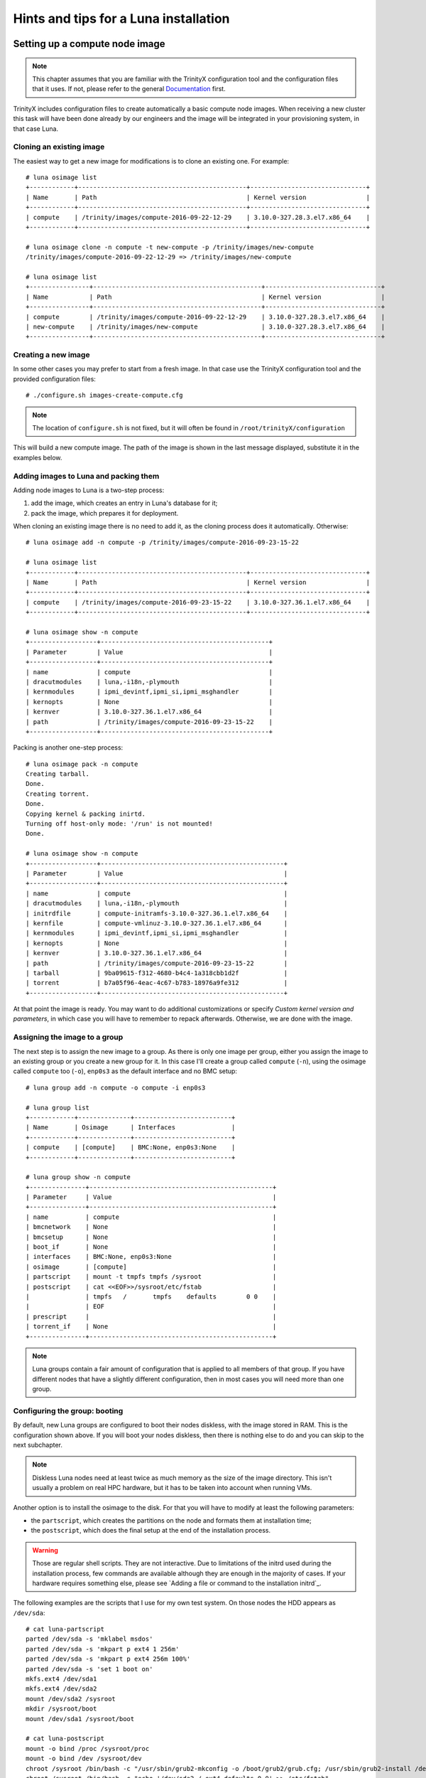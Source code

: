 
Hints and tips for a Luna installation
======================================


Setting up a compute node image
-------------------------------

.. note:: This chapter assumes that you are familiar with the TrinityX configuration tool and the configuration files that it uses. If not, please refer to the general `Documentation`_ first.

TrinityX includes configuration files to create automatically a basic compute node images. When receiving a new cluster this task will have been done already by our engineers and the image will be integrated in your provisioning system, in that case Luna.


Cloning an existing image
~~~~~~~~~~~~~~~~~~~~~~~~~

The easiest way to get a new image for modifications is to clone an existing one. For example::

    # luna osimage list
    +------------+---------------------------------------------+-------------------------------+
    | Name       | Path                                        | Kernel version                |
    +------------+---------------------------------------------+-------------------------------+
    | compute    | /trinity/images/compute-2016-09-22-12-29    | 3.10.0-327.28.3.el7.x86_64    |
    +------------+---------------------------------------------+-------------------------------+
    
    # luna osimage clone -n compute -t new-compute -p /trinity/images/new-compute
    /trinity/images/compute-2016-09-22-12-29 => /trinity/images/new-compute
    
    # luna osimage list
    +----------------+---------------------------------------------+-------------------------------+
    | Name           | Path                                        | Kernel version                |
    +----------------+---------------------------------------------+-------------------------------+
    | compute        | /trinity/images/compute-2016-09-22-12-29    | 3.10.0-327.28.3.el7.x86_64    |
    | new-compute    | /trinity/images/new-compute                 | 3.10.0-327.28.3.el7.x86_64    |
    +----------------+---------------------------------------------+-------------------------------+


Creating a new image
~~~~~~~~~~~~~~~~~~~~

In some other cases you may prefer to start from a fresh image. In that case use the TrinityX configuration tool and the provided configuration files::

    # ./configure.sh images-create-compute.cfg

.. note:: The location of ``configure.sh`` is not fixed, but it will often be found in ``/root/trinityX/configuration``

This will build a new compute image. The path of the image is shown in the last message displayed, substitute it in the examples below.


Adding images to Luna and packing them
~~~~~~~~~~~~~~~~~~~~~~~~~~~~~~~~~~~~~~

Adding node images to Luna is a two-step process:

1. add the image, which creates an entry in Luna's database for it;

2. pack the image, which prepares it for deployment.

When cloning an existing image there is no need to add it, as the cloning process does it automatically. Otherwise::

    # luna osimage add -n compute -p /trinity/images/compute-2016-09-23-15-22
    
    # luna osimage list
    +------------+---------------------------------------------+-------------------------------+
    | Name       | Path                                        | Kernel version                |
    +------------+---------------------------------------------+-------------------------------+
    | compute    | /trinity/images/compute-2016-09-23-15-22    | 3.10.0-327.36.1.el7.x86_64    |
    +------------+---------------------------------------------+-------------------------------+
    
    # luna osimage show -n compute
    +------------------+---------------------------------------------+
    | Parameter        | Value                                       |
    +------------------+---------------------------------------------+
    | name             | compute                                     |
    | dracutmodules    | luna,-i18n,-plymouth                        |
    | kernmodules      | ipmi_devintf,ipmi_si,ipmi_msghandler        |
    | kernopts         | None                                        |
    | kernver          | 3.10.0-327.36.1.el7.x86_64                  |
    | path             | /trinity/images/compute-2016-09-23-15-22    |
    +------------------+---------------------------------------------+

Packing is another one-step process::

    # luna osimage pack -n compute
    Creating tarball.
    Done.
    Creating torrent.
    Done.
    Copying kernel & packing inirtd.
    Turning off host-only mode: '/run' is not mounted!
    Done.
    
    # luna osimage show -n compute
    +------------------+-------------------------------------------------+
    | Parameter        | Value                                           |
    +------------------+-------------------------------------------------+
    | name             | compute                                         |
    | dracutmodules    | luna,-i18n,-plymouth                            |
    | initrdfile       | compute-initramfs-3.10.0-327.36.1.el7.x86_64    |
    | kernfile         | compute-vmlinuz-3.10.0-327.36.1.el7.x86_64      |
    | kernmodules      | ipmi_devintf,ipmi_si,ipmi_msghandler            |
    | kernopts         | None                                            |
    | kernver          | 3.10.0-327.36.1.el7.x86_64                      |
    | path             | /trinity/images/compute-2016-09-23-15-22        |
    | tarball          | 9ba09615-f312-4680-b4c4-1a318cbb1d2f            |
    | torrent          | b7a05f96-4eac-4c67-b783-18976a9fe312            |
    +------------------+-------------------------------------------------+

At that point the image is ready. You may want to do additional customizations or specify `Custom kernel version and parameters`, in which case you will have to remember to repack afterwards. Otherwise, we are done with the image.


Assigning the image to a group
~~~~~~~~~~~~~~~~~~~~~~~~~~~~~~

The next step is to assign the new image to a group. As there is only one image per group, either you assign the image to an existing group or you create a new group for it. In this case I'll create a group called ``compute`` (``-n``), using the osimage called ``compute`` too (``-o``), ``enp0s3`` as the default interface and no BMC setup::

    # luna group add -n compute -o compute -i enp0s3
    
    # luna group list
    +------------+--------------+--------------------------+
    | Name       | Osimage      | Interfaces               |
    +------------+--------------+--------------------------+
    | compute    | [compute]    | BMC:None, enp0s3:None    |
    +------------+--------------+--------------------------+
    
    # luna group show -n compute
    +---------------+-------------------------------------------------+
    | Parameter     | Value                                           |
    +---------------+-------------------------------------------------+
    | name          | compute                                         |
    | bmcnetwork    | None                                            |
    | bmcsetup      | None                                            |
    | boot_if       | None                                            |
    | interfaces    | BMC:None, enp0s3:None                           |
    | osimage       | [compute]                                       |
    | partscript    | mount -t tmpfs tmpfs /sysroot                   |
    | postscript    | cat <<EOF>>/sysroot/etc/fstab                   |
    |               | tmpfs   /       tmpfs    defaults        0 0    |
    |               | EOF                                             |
    | prescript     |                                                 |
    | torrent_if    | None                                            |
    +---------------+-------------------------------------------------+

.. note:: Luna groups contain a fair amount of configuration that is applied to all members of that group. If you have different nodes that have a slightly different configuration, then in most cases you will need more than one group.


Configuring the group: booting
~~~~~~~~~~~~~~~~~~~~~~~~~~~~~~

By default, new Luna groups are configured to boot their nodes diskless, with the image stored in RAM. This is the configuration shown above. If you will boot your nodes diskless, then there is nothing else to do and you can skip to the next subchapter.

.. note:: Diskless Luna nodes need at least twice as much memory as the size of the image directory. This isn't usually a problem on real HPC hardware, but it has to be taken into account when running VMs.

Another option is to install the osimage to the disk. For that you will have to modify at least the following parameters:

- the ``partscript``, which creates the partitions on the node and formats them at installation time;

- the ``postscript``, which does the final setup at the end of the installation process.

.. warning:: Those are regular shell scripts. They are not interactive. Due to limitations of the initrd used during the installation process, few commands are available although they are enough in the majority of cases. If your hardware requires something else, please see `Adding a file or command to the installation initrd`_.

The following examples are the scripts that I use for my own test system. On those nodes the HDD appears as ``/dev/sda``::

    # cat luna-partscript 
    parted /dev/sda -s 'mklabel msdos'
    parted /dev/sda -s 'mkpart p ext4 1 256m'
    parted /dev/sda -s 'mkpart p ext4 256m 100%'
    parted /dev/sda -s 'set 1 boot on'
    mkfs.ext4 /dev/sda1
    mkfs.ext4 /dev/sda2
    mount /dev/sda2 /sysroot
    mkdir /sysroot/boot
    mount /dev/sda1 /sysroot/boot
    
    # cat luna-postscript 
    mount -o bind /proc /sysroot/proc
    mount -o bind /dev /sysroot/dev
    chroot /sysroot /bin/bash -c "/usr/sbin/grub2-mkconfig -o /boot/grub2/grub.cfg; /usr/sbin/grub2-install /dev/sda"
    chroot /sysroot /bin/bash -c "echo '/dev/sda2 / ext4 defaults 0 0' >> /etc/fstab"
    umount /sysroot/dev
    umount /sysroot/proc

Some comments:

- The ``partscript`` runs before the installation. The newly created root partition must be mounted in ``/sysroot``, and anything else mounted under that.

- The ``postscript`` does the post-installation setup, including installing the boot loader and setting up ``/etc/fstab``. If you need to mount network filesystems that are not part of the default node image, this may be the place to do it. (The TrinityX standard NFS mounts are configured during image creation -- check ``etc/fstab`` in your image directory.)

- The bind mounts and unmounts in the ``postscript`` are required by the GRUB2 installer, to detect the hardware and partition table. Keep those in.

Now we can apply those configurations::

    # luna group change -n compute --partscript --edit < luna-partscript
    
    # luna group change -n compute --postscript --edit < luna-postscript

    # luna group show -n compute
    +---------------+----------------------------------------------------------------------------------------------------------------------+
    | Parameter     | Value                                                                                                                |
    +---------------+----------------------------------------------------------------------------------------------------------------------+
    | name          | compute                                                                                                              |
    | bmcnetwork    | None                                                                                                                 |
    | bmcsetup      | None                                                                                                                 |
    | boot_if       | None                                                                                                                 |
    | interfaces    | BMC:None, enp0s3:None                                                                                                |
    | osimage       | [compute]                                                                                                            |
    | partscript    | parted /dev/sda -s 'mklabel msdos'                                                                                   |
    |               | parted /dev/sda -s 'mkpart p ext4 1 256m'                                                                            |
    |               | parted /dev/sda -s 'mkpart p ext4 256m 100%'                                                                         |
    |               | parted /dev/sda -s 'set 1 boot on'                                                                                   |
    |               | mkfs.ext4 /dev/sda1                                                                                                  |
    |               | mkfs.ext4 /dev/sda2                                                                                                  |
    |               | mount /dev/sda2 /sysroot                                                                                             |
    |               | mkdir /sysroot/boot                                                                                                  |
    |               | mount /dev/sda1 /sysroot/boot                                                                                        |
    |               |                                                                                                                      |
    | postscript    | mount -o bind /proc /sysroot/proc                                                                                    |
    |               | mount -o bind /dev /sysroot/dev                                                                                      |
    |               | chroot /sysroot /bin/bash -c "/usr/sbin/grub2-mkconfig -o /boot/grub2/grub.cfg; /usr/sbin/grub2-install /dev/sda"    |
    |               | chroot /sysroot /bin/bash -c "echo '/dev/sda2 / ext4 defaults 0 0' >> /etc/fstab"                                    |
    |               | umount /sysroot/dev                                                                                                  |
    |               | umount /sysroot/proc                                                                                                 |
    |               |                                                                                                                      |
    | prescript     |                                                                                                                      |
    | torrent_if    | None                                                                                                                 |
    +---------------+----------------------------------------------------------------------------------------------------------------------+


.. note:: If we hadn't redirected the input of the ``luna group change`` commands, it would have started an interactive editor (``vi``) to let us do our modifications.


Configuring the group: networking
~~~~~~~~~~~~~~~~~~~~~~~~~~~~~~~~~

Regardless of the booting mode, we need to configure networking. This will include:

- connecting a network to the interface(s);

- configuring the interface(s);

- setting the boot interface (optional);

Luna offers other possibilities, those are only the three essential ones.

A network called ``cluster`` is automatically created when TrinityX is configured. On a production-ready system you will find others, but for those examples we'll assume that it is the only one available.

The IP subnet and DHCP ranges are defined as part of the network. An interface inherits the configuration of the network it's connected to::

    # luna network list
    +------------+---------------------+
    | Name       | Network             |
    +------------+---------------------+
    | cluster    | 192.168.124.0/24    |
    +------------+---------------------+
    
    # luna network show -n cluster
    +----------------+--------------------+
    | Parameter      | Value              |
    +----------------+--------------------+
    | name           | cluster            |
    | NETWORK        | 192.168.124.0      |
    | PREFIX         | 24                 |
    | ns_hostname    | ref-centos7        |
    | ns_ip          | 192.168.124.254    |
    +----------------+--------------------+
    
    # luna group change -n compute -i enp0s3 --setnet cluster

By default any interface only has a very thin configuration, which is generated automatically by Luna and will always be inserted *before* all user customization::

    # luna group change -n compute -i enp0s3
    NETWORK=192.168.124.0
    PREFIX=24

The IP address is provided via DHCP for a standard configuration, so we only need to make sure that it's enabled at boot::

    # echo ONBOOT=yes | luna group change -n compute -i enp0s3 --edit
    
    # luna group change -n compute -i enp0s3
    NETWORK=192.168.124.0
    PREFIX=24
    ONBOOT=yes

.. note:: We don't need to add the ``DEVICE=enp0s3`` line. Although it's not shown in the output above, Luna will add it automatically to the file that will be installed on the node.

Finally we can specify the boot interface, which in this case will be the same as the main interface. The main role for that option is to allow sysadmins to specify a different provisioning interface, for example to install over Infiniband. A side benefit of setting it is that the node will have its final IP during the installation process, making SSH into it a bit easier. If not set, the IP during installation will be a dynamic one. So::

    # luna group change -n compute --boot_if enp0s3

And the final group configuration is::

    # luna group show -n compute
    +---------------+----------------------------------------------------------------------------------------------------------------------+
    | Parameter     | Value                                                                                                                |
    +---------------+----------------------------------------------------------------------------------------------------------------------+
    | name          | compute                                                                                                              |
    | bmcnetwork    | None                                                                                                                 |
    | bmcsetup      | None                                                                                                                 |
    | boot_if       | enp0s3                                                                                                               |
    | interfaces    | BMC:None, enp0s3:[cluster]:192.168.124.0/24                                                                          |
    | osimage       | [compute]                                                                                                            |
    | partscript    | parted /dev/sda -s 'mklabel msdos'                                                                                   |
    |               | parted /dev/sda -s 'mkpart p ext4 1 256m'                                                                            |
    |               | parted /dev/sda -s 'mkpart p ext4 256m 100%'                                                                         |
    |               | parted /dev/sda -s 'set 1 boot on'                                                                                   |
    |               | mkfs.ext4 /dev/sda1                                                                                                  |
    |               | mkfs.ext4 /dev/sda2                                                                                                  |
    |               | mount /dev/sda2 /sysroot                                                                                             |
    |               | mkdir /sysroot/boot                                                                                                  |
    |               | mount /dev/sda1 /sysroot/boot                                                                                        |
    |               |                                                                                                                      |
    | postscript    | mount -o bind /proc /sysroot/proc                                                                                    |
    |               | mount -o bind /dev /sysroot/dev                                                                                      |
    |               | chroot /sysroot /bin/bash -c "/usr/sbin/grub2-mkconfig -o /boot/grub2/grub.cfg; /usr/sbin/grub2-install /dev/sda"    |
    |               | chroot /sysroot /bin/bash -c "echo '/dev/sda2 / ext4 defaults 0 0' >> /etc/fstab"                                    |
    |               | umount /sysroot/dev                                                                                                  |
    |               | umount /sysroot/proc                                                                                                 |
    |               |                                                                                                                      |
    | prescript     |                                                                                                                      |
    | torrent_if    | None                                                                                                                 |
    +---------------+----------------------------------------------------------------------------------------------------------------------+


Final words
~~~~~~~~~~~

At that point everything is done:

- the image was built and added to a new group;

- the new group was configured for local storage and networking.

The only things left now are to add compute nodes to that group and to provision them.



Setting up a login node image
-----------------------------

In most HPC clusters the configuration of a login node is very similar to that of a compute node. They authenticate their users the same way, they access the same remote filesystems, they rely on the same services provided by the controllers, and they are monitored through the same infrastructure. For that reason, the easiest way to build a login node is to start from a compute node image. Then we can deploy the node with the same provisioning tool, in that case Luna.

You could start by cloning a compute node image and modifying it by hand, but there's an simpler way: TrinityX includes configuration files to do that for you::

    # ./configure.sh images-create-login.cfg

The image generated is very similar to a standard compute node image. In their respective default configurations, the main differences are:

- ``firewalld`` and ``fail2ban`` are enabled on the login nodes;

- the login nodes don't use the controller as a gateway.

On the hardware side, the login node will have an additional NIC connected to an external network. That NIC won't be managed by Luna, so we will have to configure it ourselves.

Just like for the compute node images, the network configuration is minimal. This point is very important as the ``firewalld`` zones need to be set in the configuration file for each interface, so extra care needs to be taken at that step.

The rest of the procedure follow `Setting up a compute node image`_ very closely. Start with packing the image::

    # luna osimage add -n login -p /trinity/images/login-2016-09-23-14-23
    
    # luna osimage pack -n login

Let's assume that the new login node will have ``enp0s3`` as its internal interface, and ``enp0s8`` as its external one. The internal interface (connected to the same internal network as the nodes) will be used by Luna to provision the login node, so just like with compute nodes we need to tell Luna about it::

    # luna group add -n login -o login -i enp0s3
    
    # luna group change -n login -i enp0s3 --setnet cluster
    
    # luna group change -n login --boot_if enp0s3

Now we have to add the second interface, and we can check that it's been taken into account::

    # luna group change -n login -i enp0s8 --add
    
    # luna group list
    +------------+--------------+-------------------------------------------------------------+
    | Name       | Osimage      | Interfaces                                                  |
    +------------+--------------+-------------------------------------------------------------+
    | login      | [login]      | BMC:None, enp0s3:[cluster]:192.168.124.0/24, enp0s8:None    |
    +------------+--------------+-------------------------------------------------------------+

We'll want the login node to use a diskfull installation, so edit the partitioning and post script to match your requirements for those machines, then apply them to the group::

    # luna group change -n login --partscript --edit < luna-partscript
    
    # luna group change -n login --postscript --edit < luna-postscript

Now for networking. For ``enp0s3`` it will be almost the same as for the compute nodes, with the difference that we must specify that the ``firewalld`` zone is ``trusted``. ``enp0s8``, the public interface, will be up to you and to the configuration of the network used to access the cluster. It can use a DHCP or a static IP, a proxy, etc. Again, we must specify the ``firewalld`` zone, in that case ``public``. Those are examples of minimal configuration files for various cases::

    # more luna-ifscript-enp0s*
    ::::::::::::::
    luna-ifscript-enp0s3
    ::::::::::::::
    ONBOOT=yes
    ZONE=trusted
    ::::::::::::::
    luna-ifscript-enp0s8-dhcp
    ::::::::::::::
    ONBOOT=yes
    DEFROUTE=yes
    ZONE=public
    BOOTPROTO=dhcp
    ::::::::::::::
    luna-ifscript-enp0s8-static
    ::::::::::::::
    ONBOOT=yes
    DEFROUTE=yes
    ZONE=public
    BOOTPROTO=none
    IPADDR=10.0.0.10
    PREFIX=16

Apply your configuration to both interfaces, and check that the generated ``ifcfg-*`` files will be what you expect::

    # luna group change -n login -i enp0s3 --edit < luna-ifscript-enp0s3
    
    # luna group change -n login -i enp0s8 --edit < luna-ifscript-enp0s8-static
    
    # luna group show -n login -i enp0s3
    NETWORK=192.168.124.0
    PREFIX=24
    ONBOOT=yes
    ZONE=trusted
    
    [root@ref-centos7 configuration]# luna group show -n login -i enp0s8
    ONBOOT=yes
    DEFROUTE=yes
    ZONE=public
    BOOTPROTO=none
    IPADDR=10.0.0.10
    PREFIX=16

Now all that is left is to add the login node. We'll specify both the name and the internal IP of the node::

    # luna node add -g login -n login1
    
    # luna node change -n login1 -i enp0s3 --ip 192.168.124.222
    
    # luna node list
    +------------+--------------+----------------------+--------------------------------------------------+
    | Name       | Group        | MAC                  | IPs                                              |
    +------------+--------------+----------------------+--------------------------------------------------+
    | login1     | [login]      | None                 | enp0s3:192.168.124.222, enp0s8:None, BMC:None    |
    +------------+--------------+----------------------+--------------------------------------------------+

Remember to update the local DNS zone after adding new nodes::

    # luna cluster makedns

Boot up the login node, discover it (either by chosing its name in the PXE menu or automatically if switch-based detection is configured) and let Luna install it::

    # luna node list
    +------------+--------------+----------------------+--------------------------------------------------+
    | Name       | Group        | MAC                  | IPs                                              |
    +------------+--------------+----------------------+--------------------------------------------------+
    | login1     | [login]      | 08:00:27:9f:fe:a9    | enp0s3:192.168.124.222, enp0s8:None, BMC:None    |
    +------------+--------------+----------------------+--------------------------------------------------+
    
Once the installation is done, we can SSH into the new login node and check that the interfaces are correct::

    # ssh login1
    
    [root@login1 ~]# ip a s dev enp0s3
    2: enp0s3: <BROADCAST,MULTICAST,UP,LOWER_UP> mtu 1500 qdisc pfifo_fast state UP qlen 1000
        link/ether 08:00:27:9f:fe:a9 brd ff:ff:ff:ff:ff:ff
        inet 192.168.124.222/24 brd 192.168.124.255 scope global enp0s3
           valid_lft forever preferred_lft forever
        inet6 fe80::a00:27ff:fe9f:fea9/64 scope link 
           valid_lft forever preferred_lft forever
        
    [root@login1 ~]# ip a s dev enp0s8
    3: enp0s8: <BROADCAST,MULTICAST,UP,LOWER_UP> mtu 1500 qdisc pfifo_fast state UP qlen 1000
        link/ether 08:00:27:a9:c3:7d brd ff:ff:ff:ff:ff:ff
        inet 10.0.0.10/16 brd 10.0.255.255 scope global enp0s8
           valid_lft forever preferred_lft forever
        inet6 fe80::a00:27ff:fea9:c37d/64 scope link 
           valid_lft forever preferred_lft forever
    
    [root@login1 ~]# firewall-cmd --get-active-zones
    public
      interfaces: enp0s8
    trusted
      interfaces: enp0s3

And finally, one last step. We want to make sure that Luna won't reinstall the login node every time it boots, as its configuration may change over time to match the needs of the users. By default Luna will always reprovision a node at boot, whether diskless (obviously) or diskfull (slightly counter-intuitively). So we need to tell it to boot from the local disk instead of reprovisioning::

    # luna node change -n login1 --localboot y
    
    # luna node show -n login1
    +---------------+----------------------------------------+
    | Parameter     | Value                                  |
    +---------------+----------------------------------------+
    | name          | login1                                 |
    | bmcnetwork    | None                                   |
    | group         | [login]                                |
    | interfaces    | enp0s3:192.168.124.222, enp0s8:None    |
    | localboot     | True                                   |
    | mac           | 08:00:27:9f:fe:a9                      |
    | port          | None                                   |
    | service       | False                                  |
    | setupbmc      | True                                   |
    | switch        | None                                   |
    +---------------+----------------------------------------+

And that's it! We now have a login node ready for use.



Generating pdsh groups from Luna groups
---------------------------------------

`pdsh <https://github.com/grondo/pdsh>`_ is a popular parallel shell tool, allowing to run the same command or set of commands on multiple machines at the same time. It is installed by default on TrinityX systems, and the sysadmins may chose to use it over other alternatives.

As of TrinityX release 1 there is no integration of Luna with ``pdsh``, and the configuration files required by ``pdsh`` have to be created by the sysadmins. Although it's possible to write a script around the output of ``luna node list``, the TrinityX source tree comes with a pre-written tool: ``scripts/luna2pdsh.sh``.

A typical output would be similar to this::

    [root@controller trinityX]# ./scripts/luna2pdsh.sh 
    
    Group: compute
    node001
    node002
    
    Group: compute2
    node003

It will create group files in ``/etc/dsh/groups``, that can be used with the ``dshgroup`` module of ``pdsh``::

    # pdsh -g compute hostname
    node001
    node002

Note that the files include all node names known to Luna, including those that haven't been discovered yet (i.e., Luna doesn't know their MAC addresses, and no entry will exist in the DNS records). If you have added nodes recently, boot them up at least once to make sure that Luna discovers them, then run ``luna cluster makedns`` followed by the ``luna2pdsh.sh`` script again.



Custom kernel version and parameters
------------------------------------

As Luna provides the running kernel to the compute nodes via PXE and TFTP, it controls which kernel runs and provides all the boot parameters. This design choice is advantageous for multiple reasons, like central management of kernel parameters or booting an alternative kernel without needing to modify the node images.

The default kernel on which the image boots is picked by Luna when the osimage is added with ``luna osimage add ...``.

.. note:: When there is more than one kernel, the first one returned by ``rpm`` is used as the default kernel, without further sorting. For that reason it may not be the most recent one, or the latest one installed. You should always check your kernel version

The following examples assume that the image was added to Luna under the name ``compute``.

By default the osimages boot without specific kernel parameters (the ``kernopts`` line)::

    # luna osimage show -n compute
    +------------------+-------------------------------------------------+
    | Parameter        | Value                                           |
    +------------------+-------------------------------------------------+
    | name             | compute                                         |
    | dracutmodules    | luna,-i18n,-plymouth                            |
    | initrdfile       | compute-initramfs-3.10.0-327.36.1.el7.x86_64    |
    | kernfile         | compute-vmlinuz-3.10.0-327.36.1.el7.x86_64      |
    | kernmodules      | ipmi_devintf,ipmi_si,ipmi_msghandler            |
    | kernopts         | None                                            |
    | kernver          | 3.10.0-327.36.1.el7.x86_64                      |
    | path             | /trinity/images/compute-2016-09-22-12-29        |
    | tarball          | fcae174d-d294-4ef5-b490-4e297fcc0612            |
    | torrent          | c174d617-e5c2-411e-a4c9-0d19be38014f            |
    +------------------+-------------------------------------------------+

Let's check which kernels are available in that image::

    # luna osimage show -n compute --kernver
    3.10.0-327.36.1.el7.x86_64 <=
    3.10.0-327.28.3.el7.x86_64

Which matches the installed RPMs::

    # rpm --root /trinity/images/compute-2016-09-22-12-29 -qa | grep kernel | sort
    kernel-3.10.0-327.28.3.el7.x86_64
    kernel-3.10.0-327.36.1.el7.x86_64
    kernel-devel-3.10.0-327.36.1.el7.x86_64
    kernel-headers-3.10.0-327.36.1.el7.x86_64
    kernel-tools-3.10.0-327.36.1.el7.x86_64
    kernel-tools-libs-3.10.0-327.36.1.el7.x86_64

So we have two versions here. Switching to a different one is straightforward::

    # luna osimage change -n compute --kernver 3.10.0-327.28.3.el7.x86_64
    
    # luna osimage show -n compute --kernver
    3.10.0-327.36.1.el7.x86_64
    3.10.0-327.28.3.el7.x86_64 <=

It's very much the same for kernel parameters. Let's assume that you want to add ``elevator=noop`` and ``kvm-intel.nested=1`` as you're experimenting with nested virtualization on your compute nodes::

    # luna osimage change -n compute --kernopts "elevator=noop kvm-intel.nested=1"

.. note:: This command overwrites all previous kernel parameters. If you want to add a parameter to a pre-existing list, you will have to specify all old and new parameters.

We can now check the configuration of the osimage again::

    # luna osimage show -n compute
    +------------------+-------------------------------------------------+
    | Parameter        | Value                                           |
    +------------------+-------------------------------------------------+
    | name             | compute                                         |
    | dracutmodules    | luna,-i18n,-plymouth                            |
    | initrdfile       | compute-initramfs-3.10.0-327.36.1.el7.x86_64    |
    | kernfile         | compute-vmlinuz-3.10.0-327.36.1.el7.x86_64      |
    | kernmodules      | ipmi_devintf,ipmi_si,ipmi_msghandler            |
    | kernopts         | elevator=noop kvm-intel.nested=1                |
    | kernver          | 3.10.0-327.28.3.el7.x86_64                      |
    | path             | /trinity/images/compute-2016-09-22-12-29        |
    | tarball          | fcae174d-d294-4ef5-b490-4e297fcc0612            |
    | torrent          | c174d617-e5c2-411e-a4c9-0d19be38014f            |
    +------------------+-------------------------------------------------+

Our changes have been recorded, but the ``kernfile`` and ``initrdfile`` are still the old ones. The reason for that is that we haven't repacked the image yet. Packing is the step at which all the configuration options are taken into account and the kernel and initrd files are extracted for PXE boot. Once all changes are done, pack the image and check again::

    # luna osimage pack -n compute -b
    Copying kernel & packing inirtd.
    Turning off host-only mode: '/run' is not mounted!
    Done.
    
    # luna osimage show -n compute
    +------------------+-------------------------------------------------+
    | Parameter        | Value                                           |
    +------------------+-------------------------------------------------+
    | name             | compute                                         |
    | dracutmodules    | luna,-i18n,-plymouth                            |
    | initrdfile       | compute-initramfs-3.10.0-327.28.3.el7.x86_64    |
    | kernfile         | compute-vmlinuz-3.10.0-327.28.3.el7.x86_64      |
    | kernmodules      | ipmi_devintf,ipmi_si,ipmi_msghandler            |
    | kernopts         | elevator=noop kvm-intel.nested=1                |
    | kernver          | 3.10.0-327.28.3.el7.x86_64                      |
    | path             | /trinity/images/compute-2016-09-22-12-29        |
    | tarball          | fcae174d-d294-4ef5-b490-4e297fcc0612            |
    | torrent          | c174d617-e5c2-411e-a4c9-0d19be38014f            |
    +------------------+-------------------------------------------------+

.. note:: The ``-b`` or ``--boot`` flag tells Luna to repack only the boot files, which are the kernel and initial ramdisk. As we haven't done any other change to the image this is enough, and saves us the time required to recreate the whole image tarball.

Now all is done and we can deploy nodes with the new kernel and parameters.

.. note:: Remember that this does not have immediate effect on running nodes. They will have to be re-provisioned to use the new kernel.

.. note:: As the osimage is a group parameter in Luna, any change at that level affects all groups configured to use this image. If the changes affect only a subset of those groups, the easiest way to deal with that is to clone the existing image, configure the subset of groups to use it, and apply the changes to the clone only. Run ``luna osimage clone -h`` for more details.



Compute node NIC naming
-----------------------

By default CentOS 7 uses new-style naming of network interfaces, based on the NIC type, their location in the machine, etc (eg. enp0s29u1u2). The name is decided either by the udev naming rules, or by the ``biosdevname`` module. The exact naming rules are documented in the SystemD / udev sources, and in the RHEL 7 documentation:

`Predictable network interface device names <https://github.com/systemd/systemd/blob/master/src/udev/udev-builtin-net_id.c>`_

`Consistent Network Device Naming <https://access.redhat.com/documentation/en-US/Red_Hat_Enterprise_Linux/7/html/Networking_Guide/ch-Consistent_Network_Device_Naming.html>`_

In a few cases this may be more of a hindrance than anything. If you have good reasons for wanting the old naming scheme back (which comes with its own set of issues), you can specify boot kernel parameters for the osimage to revert to the old scheme. Assuming that the image was added to Luna as ``compute``, you can run::

    # luna osimage change -n compute --kernopts "net.ifnames=0 biosdevname=0"
    # luna osimage pack -n compute -b

For further details, see `Custom kernel version and parameters`_.



.. Relative file links

.. _Documentation: README.rst

